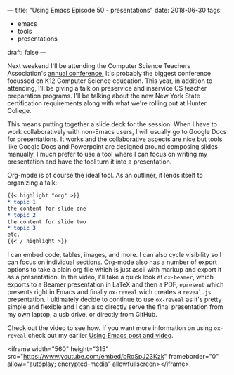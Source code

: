 ---
title: "Using Emacs Episode 50 - presentations"
date: 2018-06-30
tags:
- emacs
-  tools
-  presentations
draft: false
---

Next weekend I'll be attending the Computer Science Teachers
Association's [[https://www.csteachers.org/general/custom.asp?page=2018Conference][annual conference.]] It's probably the biggest conference
focussed on K12 Computer Science education. This year, in addition to
attending, I'll be giving a talk on preservice and inservice CS
teacher preparation programs. I'll be talking about the new New York
State certification requirements along with what we're rolling out at
Hunter College.

This means putting together a slide deck for the session. When I have
to work collaboratively with non-Emacs users, I will usually go to
Google Docs for presentations. It works and the collaborative aspects
are nice but tools like Google Docs and Powerpoint are designed around
composing slides manually. I much prefer to use a tool where I can
focus on writing my presentation and have the tool turn it into a
presentation.

Org-mode is of course the ideal tool. As an outliner, it lends itself
to organizing a talk:

#+BEGIN_SRC org
{{< highlight "org" >}}
,* topic 1
the content for slide one
,* topic 2
the content for slide two
,* topic 3
etc.
{{< / highlight >}}
#+END_SRC

I can embed code, tables, images, and more. I can also cycle
visibility so I can focus on individual sections. Org-mode also has a
number of export options to take a plain org file which is just ascii
with markup and export it as a presentation. In the video, I'll take a
quick look at ~ox-beamer~, which exports to a Beamer presentation in LaTeX and then a PDF,
~epresent~ which presents right in Emacs and finally ~ox-reveal~ wich
creates a ~reveal.js~ presentation. I ultimately decide to continue to
use ~ox-reveal~ as it's pretty simple and flexible and I can also directly serve
the final presentation from my own laptop, a usb drive, or directly
from GitHub.

Check out the video to see how. If you want more information on using
~ox-reveal~ check out my earlier [[http://cestlaz.github.io/posts/using-emacs-11-reveal][Using Emacs post and video]].





<iframe width="560" height="315" src="https://www.youtube.com/embed/bRoSpJ23Kzk" frameborder="0" allow="autoplay; encrypted-media" allowfullscreen></iframe>
